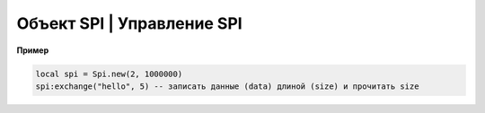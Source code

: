 Объект SPI | Управление SPI
----------------------------

.. function:: Spi.new(num, rate, seq, mode)

    Cоздать Spi на порте с настройками.

    :param num: номер Spi
    :param rate: скорость
    :param seq: Spi.MSB, Spi.LSB, Spi.MSB_16, Spi.LSB_16, необязательный параметр, по умолчанию Spi.MSB;
    :param mode: Spi.MODE0, Spi.MODE1, Spi.MODE2, Spi.MODE3, необязательный параметр, по умолчанию Spi.MODE0.

.. function:: Spi.read(self, size)

    Прочитать ``size`` байт.

.. function:: Spi.write(self, data, size)

    Записать данные (data) длиной (size).

.. function:: Spi.exchange(self, data, size)

    Записать данные (data) длиной (size) и прочитать size.

**Пример**

.. code:: lua

    local spi = Spi.new(2, 1000000)
    spi:exchange("hello", 5) -- записать данные (data) длиной (size) и прочитать size